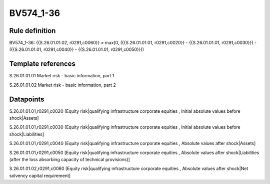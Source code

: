 ==========
BV574_1-36
==========

Rule definition
---------------

BV574_1-36: {{S.26.01.01.02, r0291,c0060}} = max(0, ({{S.26.01.01.01, r0291,c0020}} - {{S.26.01.01.01, r0291,c0030}}) - ({{S.26.01.01.01, r0291,c0040}} - {{S.26.01.01.01, r0291,c0050}}))


Template references
-------------------

S.26.01.01.01 Market risk - basic information, part 1

S.26.01.01.02 Market risk - basic information, part 2


Datapoints
----------

S.26.01.01.01,r0291,c0020 [Equity risk|qualifying infrastructure corporate equities , Initial absolute values before shock|Assets]

S.26.01.01.01,r0291,c0030 [Equity risk|qualifying infrastructure corporate equities , Initial absolute values before shock|Liabilities]

S.26.01.01.01,r0291,c0040 [Equity risk|qualifying infrastructure corporate equities , Absolute values after shock|Assets]

S.26.01.01.01,r0291,c0050 [Equity risk|qualifying infrastructure corporate equities , Absolute values after shock|Liabilities (after the loss absorbing capacity of technical provisions)]

S.26.01.01.02,r0291,c0060 [Equity risk|qualifying infrastructure corporate equities , Absolute values after shock|Net solvency capital requirement]



